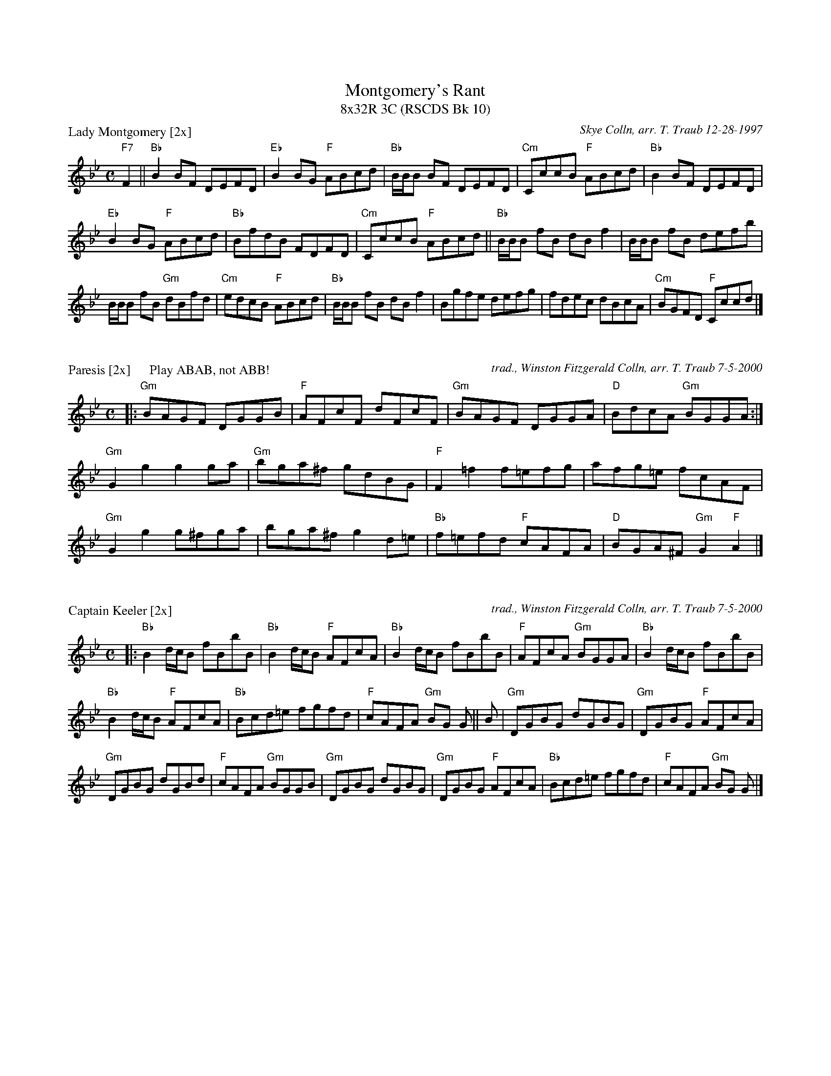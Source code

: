 %%topmargin 1.50cm
%%scale .64
X:1
T: Montgomery's Rant
T: 8x32R 3C (RSCDS Bk 10)
P: Lady Montgomery [2x]
C: Skye Colln, arr. T. Traub 12-28-1997
M: C
R: reel
L: 1/8
K: Bb
"F7"F2|| "Bb" B2 BF DEFD|"Eb"B2 BG "F"ABcd|"Bb"B/B/B BF DEFD|"Cm"CccB "F"ABcd |"Bb" B2 BF DEFD|
"Eb"B2 BG "F"ABcd|"Bb"BfdB FDFD|"Cm"CccB "F"ABcd ||"Bb"B/B/B fB dB f2|B/B/B fB defb|
B/B/B fB "Gm"dBfd|"Cm"edcB "F"ABcd|"Bb"B/B/B fB dB f2|Bgfe defg|fdec dBcA|"Cm"BGFD "F"Cccd|]

X:1
P: Paresis [2x]      Play ABAB, not ABB!
C: trad., Winston Fitzgerald Colln, arr. T. Traub 7-5-2000
M: C
R: reel
L: 1/8
K: Gm
|: "Gm"BAGF DGGB|"F"AFcF dFcF|"Gm"BAGF DGGA|"D"BdcA "Gm"BGGA :|
"Gm"G2 g2 g2 ga|"Gm"bga^f gdBG|"F"F2 =f2 f=efg |afg=e fcAF|
"Gm"G2 g2 g^fga|bga^f g2 d=e|"Bb"f=efd "F"cAFA |"D"BGA^F "Gm"G2 "F"A2 |]

X:1
P: Captain Keeler [2x]
C: trad., Winston Fitzgerald Colln, arr. T. Traub 7-5-2000
M: C
R: reel
L: 1/8
K: Bb
|: "Bb"B2 d/c/B fBbB|"Bb"B2 d/c/B "F"AFcA|"Bb"B2 d/c/B fBbB|"F"AFcA "Gm"BGGA|"Bb"B2 d/c/B fBbB|
"Bb"B2 d/c/B "F"AFcA|"Bb"Bcd=e fgfd|"F"cAFA "Gm"BG G || B|"Gm"DGBG dGBG|"Gm"DGBG "F"AFcA|
"Gm"DGBG dGBd|"F"cAFA "Gm"BGGB|"Gm"DGBG dGBG|"Gm"DGBG "F"AFcA|"Bb"Bcd=e fgfd|"F"cAFA "Gm"BG G |]

X: 1
P: The Merry Making (A' Chridhealachd) [1x]
C: Simon Fraser Colln, from Elke Baker
K: F
M: 4/4
L: 1/8
B|"F"A/B/c cB Acfc|A/B/c cd "Eb"_eGGB|"F"A/B/c cB Acfc|"C"e/f/g ge "F"f2 f :|b|"F"affg agfc |
"C"dgfg eccb|"F"affg agfc |"C"dbge "F"f2 fb|"F"affg agfc|"C"egfg eccf/g/|"F"afge fdcB |"C"Afge "F"f2 f |
|: c|"F"A/B/c cf "Bb"dBBd|"F"A/B/c ce fcac| B/c/ cf "Bb"dBBd|"C"cbge "F"f2 f :|g|"C"bggb "F"affa|"C"gece cega|
"Bb"bgbg "F"afaf |"C"ecge "F"f2 fg|"Bb"bggb "F"affa|"C"gece fdcB|"F"AfBf cfdf|"C"e/f/g ge "F"f2 f |]
